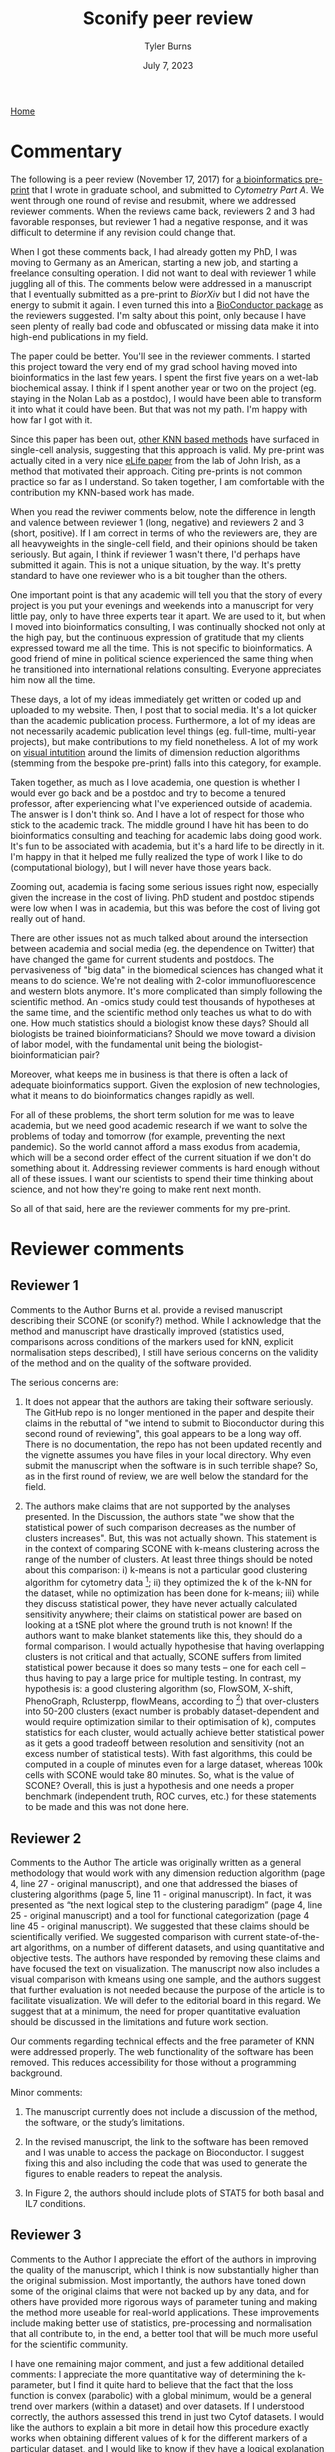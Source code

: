 #+Title: Sconify peer review
#+Author: Tyler Burns
#+Date: July 7, 2023

[[./index.html][Home]]

* Commentary
The following is a peer review (November 17, 2017) for [[https://www.biorxiv.org/content/10.1101/337485v1][a bioinformatics pre-print]] that I wrote in graduate school, and submitted to /Cytometry Part A/. We went through one round of revise and resubmit, where we addressed reviewer comments. When the reviews came back, reviewers 2 and 3 had favorable responses, but reviewer 1 had a negative response, and it was difficult to determine if any revision could change that.

When I got these comments back, I had already gotten my PhD, I was moving to Germany as an American, starting a new job, and starting a freelance consulting operation. I did not want to deal with reviewer 1 while juggling all of this. The comments below were addressed in a manuscript that I eventually submitted as a pre-print to /BiorXiv/ but I did not have the energy to submit it again. I even turned this into a [[https://www.bioconductor.org/packages/release/bioc/html/Sconify.html][BioConductor package]] as the reviewers suggested. I'm salty about this point, only because I have seen plenty of really bad code and obfuscated or missing data make it into high-end publications in my field.

The paper could be better. You'll see in the reviewer comments. I started this project toward the very end of my grad school having moved into bioinformatics in the last few years. I spent the first five years on a wet-lab biochemical assay. I think if I spent another year or two on the project (eg. staying in the Nolan Lab as a postdoc), I would have been able to transform it into what it could have been. But that was not my path. I'm happy with how far I got with it.

Since this paper has been out, [[https://pubmed.ncbi.nlm.nih.gov/34594043/][other KNN based methods]] have surfaced in single-cell analysis, suggesting that this approach is valid. My pre-print was actually cited in a very nice [[https://elifesciences.org/articles/64653][eLife paper]] from the lab of John Irish, as a method that motivated their approach. Citing pre-prints is not common practice so far as I understand. So taken together, I am comfortable with the contribution my KNN-based work has made.

When you read the reviwer comments below, note the difference in length and valence between reviewer 1 (long, negative) and reviewers 2 and 3 (short, positive). If I am correct in terms of who the reviewers are, they are all heavyweights in the single-cell field, and their opinions should be taken seriously. But again, I think if reviewer 1 wasn't there, I'd perhaps have submitted it again. This is not a unique situation, by the way. It's pretty standard to have one reviewer who is a bit tougher than the others.

One important point is that any academic will tell you that the story of every project is you put your evenings and weekends into a manuscript for very little pay, only to have three experts tear it apart. We are used to it, but when I moved into bioinformatics consulting, I was continually shocked not only at the high pay, but the continuous expression of gratitude that my clients expressed toward me all the time. This is not specific to bioinformatics. A good friend of mine in political science experienced the same thing when he transitioned into international relations consulting. Everyone appreciates him now all the time.

These days, a lot of my ideas immediately get written or coded up and uploaded to my website. Then, I post that to social media. It's a lot quicker than the academic publication process. Furthermore, a lot of my ideas are not necessarily academic publication level things (eg. full-time, multi-year projects), but make contributions to my field nonetheless. A lot of my work on [[https://github.com/tjburns08/knn_sleepwalk][visual intutition]] around the limits of dimension reduction algorithms (stemming from the bespoke pre-print) falls into this category, for example.

Taken together, as much as I love academia, one question is whether I would ever go back and be a postdoc and try to become a tenured professor, after experiencing what I've experienced outside of academia. The answer is I don't think so. And I have a lot of respect for those who stick to the academic track. The middle ground I have hit has been to do bioinformatics consulting and teaching for academic labs doing good work. It's fun to be associated with academia, but it's a hard life to be directly in it. I'm happy in that it helped me fully realized the type of work I like to do (computational biology), but I will never have those years back.

Zooming out, academia is facing some serious issues right now, especially given the increase in the cost of living. PhD student and postdoc stipends were low when I was in academia, but this was before the cost of living got really out of hand.

There are other issues not as much talked about around the intersection between academia and social media (eg. the dependence on Twitter) that have changed the game for current students and postdocs. The pervasiveness of "big data" in the biomedical sciences has changed what it means to do science. We're not dealing with 2-color immunofluorescence and western blots anymore. It's more complicated than simply following the scientific method. An -omics study could test thousands of hypotheses at the same time, and the scientific method only teaches us what to do with one. How much statistics should a biologist know these days? Should all biologists be trained bioinformaticians? Should we move toward a division of labor model, with the fundamental unit being the biologist-bioinformatician pair?

Moreover, what keeps me in business is that there is often a lack of adequate bioinformatics support. Given the explosion of new technologies, what it means to do bioinformatics changes rapidly as well.

For all of these problems, the short term solution for me was to leave academia, but we need good academic research if we want to solve the problems of today and tomorrow (for example, preventing the next pandemic). So the world cannot afford a mass exodus from academia, which will be a second order effect of the current situation if we don't do something about it. Addressing reviewer comments is hard enough without all of these issues. I want our scientists to spend their time thinking about science, and not how they're going to make rent next month.

So all of that said, here are the reviewer comments for my pre-print.

* Reviewer comments
** Reviewer 1
Comments to the Author
Burns et al. provide a revised manuscript describing their SCONE (or sconify?) method.  While I acknowledge that the method and manuscript have drastically improved (statistics used, comparisons across conditions of the markers used for kNN, explicit normalisation steps described), I still have serious concerns on the validity of the method and on the quality of the software provided.

The serious concerns are:

1. It does not appear that the authors are taking their software seriously.  The GitHub repo is no longer mentioned in the paper and despite their claims in the rebuttal of "we intend to submit to Bioconductor during this second round of reviewing", this goal appears to be a long way off.  There is no documentation, the repo has not been updated recently and the vignette assumes you have files in your local directory.  Why even submit the manuscript when the software is in such terrible shape?  So, as in the first round of review, we are well below the standard for the field.

2. The authors make claims that are not supported by the analyses presented.  In the Discussion, the authors state "we show that the statistical power of such comparison decreases as the number of clusters increases".  But, this was not actually shown.  This statement is in the context of comparing SCONE with k-means clustering across the range of the number of clusters.  At least three things should be noted about this comparison:  i) k-means is not a particular good clustering algorithm for cytometry data [1]; ii) they optimized the k of the k-NN for the dataset, while no optimization has been done for k-means; iii) while they discuss statistical power, they have never actually calculated sensitivity anywhere; their claims on statistical power are based on looking at a tSNE plot where the ground truth is not known!  If the authors want to make blanket statements like this, they should do a formal comparison.  I would actually hypothesise that having overlapping clusters is not critical and that actually, SCONE suffers from limited statistical power because it does so many tests -- one for each cell -- thus having to pay a large price for multiple testing.  In contrast, my hypothesis is: a good clustering algorithm (so, FlowSOM, X-shift, PhenoGraph, Rclusterpp, flowMeans, according to [1]) that over-clusters into 50-200 clusters (exact number is probably dataset-dependent and would require optimization similar to their optimisation of k), computes statistics for each cluster, would actually achieve better statistical power as it gets a good tradeoff between resolution and sensitivity (not an excess number of statistical tests).  With fast algorithms, this could be computed in a couple of minutes even for a large dataset, whereas 100k cells with SCONE would take 80 minutes.  So, what is the value of SCONE?  Overall, this is just a hypothesis and one needs a proper benchmark (independent truth, ROC curves, etc.) for these statements to be made and this was not done here.

[1] https://www.ncbi.nlm.nih.gov/pubmed/27992111

Some minor points are:

1. This is my bias, but in the Introduction the authors discuss dim. reduction plots based on single cells.  I would argue that this is not at all what you want to visualise if the goal is "differences between biological samples".  The data analysis should target the goals of the analysis.  My current view would be heat maps of the clusters (after confirmation that the channels used for clustering do not differ across conditions) of the channel of interest across clusters and samples would be the most valuable to look at.  Cell-based tSNE maps also require that you look at a collection of them to figure out what cell types there are and then look at another one to show where the differences of interest are (e.g. Fig 1).  I think Figure 2 is also a good argument for just using the heatmaps and doing away with the tSNE plots altogether.  My view is that two heatmaps (total) would relay that information in a much more compact and accessible way.

2. In the Intro, the authors state "researchers routinely resort to .. for each subset performing sample-to-sample comparisons of markers that are expected to change (functional markers)".  In statistics, this is a classical selection bias.  You perform statistics on a subset where you expect changes. I really hope that this isn't what people routinely do, because it would invalidate P-values.  Perhaps I have misunderstood the context.

3. I appreciate that the authors have already extended their introduction to include some of the relevant literature.  But, as someone who works in this area and as someone who appreciates fully spelling out the full literature in the Introduction of a manuscript, I feel that the referencing is still quite sparse.  Here are a list of methods that are directly relevant:
MIMOSA: https://www.ncbi.nlm.nih.gov/pubmed/23887981
MASC: http://www.biorxiv.org/content/early/2017/08/04/172403
workflow: https://www.ncbi.nlm.nih.gov/pubmed/28663787
COMPASS: https://www.ncbi.nlm.nih.gov/pubmed/26006008

1. When authors mention "Per-replicate comparisons", I think they probably mean per-pair?  Replicate is a general term and you could have a case-control situation where there is no relationship between the untreated and treated samples.  I think they are referring to the situation where the same patients cells are stimulated or not, where they can indeed look at per-pair or per-individual changes.  This could be clarified.

2. I like the discussion about normalisation as I think this is an under-developed topic.  However, without any plots of the data, it is a little bit hard to conclude whether quantile normalisation and Z-score transformation is actually what should be applied.  Also, I didn't fully understand the \alpha_n (x_i, x_b) formula.  alpha should only be near 0.5 only in a balanced situation (n_1 = n_2 = n).  What if you have a situation comparing 10 controls to 20 cases?  Also, because we are talking about counts of cells, what happens when cell populations change in abundance between case and control?

3. Although the authors have substantially reduced rhetoric and perhaps I am just sensitive to it, in the sentence "The aforementioned B/D/A dataset was from a study on B cell development .. and a novel computational approach called Wanderlust to infer .." .. the important part is about B cell development and the responsiveness to IL-7.  The part about Wanderlust as novel is just patting themselves on the back and add nothing to the scientific context (i.e., rhetoric).

4. As related to my point above about selection, I also worry about the statement "SCONE as a complementary method .. initially highlight functional changes .. be used as input for downstream ..".  This also sounds like data snooping and I could not support that.  Perhaps the authors can reword this to make clear where they think SCONE fits into a data analysis pipeline.
** Reviewer 2
Comments to the Author
The article was originally written as a general methodology that would work with any dimension reduction algorithm (page 4, line 27 - original manuscript), and one that addressed the biases of clustering algorithms (page 5, line 11 - original manuscript). In fact, it was presented as “the next logical step to the clustering paradigm” (page 4, line 25 - original manuscript) and a tool for functional categorization (page 4 line 45 - original manuscript). We suggested that these claims should be scientifically verified. We suggested comparison with current state-of-the-art algorithms, on a number of different datasets, and using quantitative and objective tests. The authors have responded by removing these claims and have focused the text on visualization. The manuscript now also includes a visual comparison with kmeans using one sample, and the authors suggest that further evaluation is not needed because the purpose of the article is to facilitate visualization. We will defer to the editorial board in this regard. We suggest that at a minimum, the need for proper quantitative evaluation should be discussed in the limitations and future work section.

Our comments regarding technical effects and the free parameter of KNN were addressed properly. The web functionality of the software has been removed. This reduces accessibility for those without a programming background.

Minor comments:
1) The manuscript currently does not include a discussion of the method, the software, or the study’s limitations.

2) In the revised manuscript, the link to the software has been removed and I was unable to access the package on Bioconductor. I suggest fixing this and also including the code that was used to generate the figures to enable readers to repeat the analysis.

3) In Figure 2, the authors should include plots of STAT5 for both basal and IL7 conditions.
** Reviewer 3
Comments to the Author
I appreciate the effort of the authors in improving the quality of the manuscript, which I think is now substantially higher than the original submission.  Most importantly, the authors have toned down some of the original claims that were not backed up by any data, and for others have provided more rigorous ways of parameter tuning and making the method more useable for real-world applications.  These improvements include making better use of statistics, pre-processing and normalisation that all contribute to, in the end, a better tool that will be much more useful for the scientific community.

I have one remaining major comment, and just a few additional detailed comments:
I appreciate the more quantitative way of determining the k-parameter, but I find it quite hard to believe that the fact that the loss function is convex (parabolic) with a global minimum, would be a general trend over markers (within a dataset) and over datasets.  If I understood correctly, the authors assessed this trend in just two Cytof datasets.  I would like the authors to explain a bit more in detail how this procedure exactly works when obtaining different values of k for the different markers of a particular dataset, and I would like to know if they have a logical explanation for the convexity of the loss function.  Is it maybe an artifact of this particular loss function ?  Does this generalise beyond the 2 Cytof datasets they tested it on ?  In my experience, optimising the value of k for KNN seldomly results in a convex function, so any insight in why this would be the case on these data would be appreciated.

Details:
- Good to learn something about arcsinh and arsinh, just make sure you are consistent in the manuscript (sometimes arcshinh, sometimes arsinh)
- Please mention the code availability in the manuscript
- Some more documentation and examples of the R-package would be very useful

